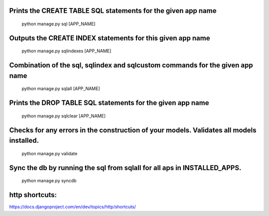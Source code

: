 Prints the CREATE TABLE SQL statements for the given app name
====================
	python manage.py sql [APP_NAME]

Outputs the CREATE INDEX statements for this given app name
====================
	python manage.py sqlindexes [APP_NAME]

Combination of the sql, sqlindex and sqlcustom commands for the given app name
=====================
	python manage.py sqlall [APP_NAME]

Prints the DROP TABLE SQL statements for the given app name
=====================
	python manage.py sqlclear [APP_NAME]

Checks for any errors in the construction of your models. Validates all models installed.
=====================
	python manage.py validate

Sync the db by running the sql from sqlall for all aps in INSTALLED_APPS.
=====================
	python manage.py syncdb


http shortcuts:
=====================
https://docs.djangoproject.com/en/dev/topics/http/shortcuts/
